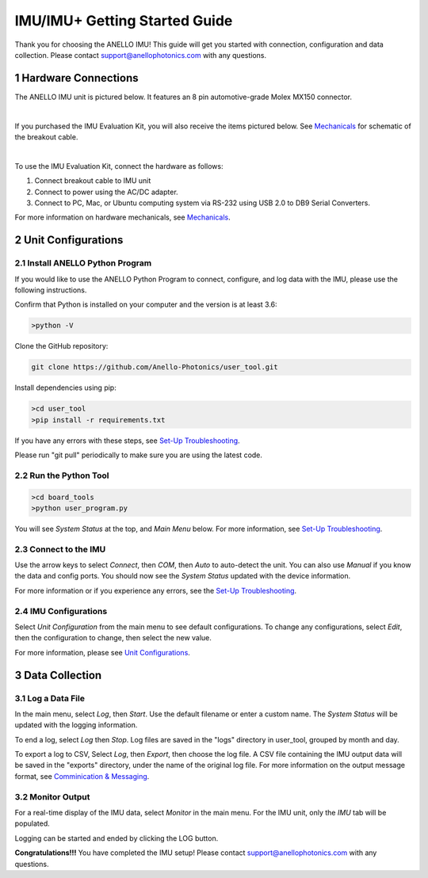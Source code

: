 ==================================
IMU/IMU+ Getting Started Guide
==================================
Thank you for choosing the ANELLO IMU! This guide will get you started with connection, configuration and data collection.
Please contact support@anellophotonics.com with any questions.  

1   Hardware Connections
---------------------------------
The ANELLO IMU unit is pictured below. It features an 8 pin automotive-grade Molex MX150 connector.

.. image:: media/ANELLO_IMU.png
   :width: 50 %
   :align: center
|
If you purchased the IMU Evaluation Kit, you will also receive the items pictured below. See `Mechanicals <https://docs-a1.readthedocs.io/en/latest/mechanicals.html>`_ for schematic of the breakout cable.

.. image:: media/IMU_EvalKit.png
   :width: 100 %
   :align: center
|

To use the IMU Evaluation Kit, connect the hardware as follows: 

1. Connect breakout cable to IMU unit
2. Connect to power using the AC/DC adapter.
3. Connect to PC, Mac, or Ubuntu computing system via RS-232 using USB 2.0 to DB9 Serial Converters.

For more information on hardware mechanicals, see `Mechanicals <https://docs-a1.readthedocs.io/en/latest/mechanicals.html>`_.

2   Unit Configurations
---------------------------------
2.1 Install ANELLO Python Program
~~~~~~~~~~~~~~~~~~~~~~~~~~~~~~~~~~
If you would like to use the ANELLO Python Program to connect, configure, and log data with the IMU, please use the following instructions.

Confirm that Python is installed on your computer and the version is at least 3.6:

.. code-block:: python
    
    >python -V

Clone the GitHub repository:

.. code-block:: python

    git clone https://github.com/Anello-Photonics/user_tool.git

Install dependencies using pip:

.. code-block:: python
    
    >cd user_tool
    >pip install -r requirements.txt

If you have any errors with these steps, see `Set-Up Troubleshooting <https://docs-a1.readthedocs.io/en/latest/setup_troubleshooting.html#install-anello-python-program>`_.

Please run "git pull" periodically to make sure you are using the latest code.

2.2 Run the Python Tool 
~~~~~~~~~~~~~~~~~~~~~~~~~~~~~~~~~~~

.. code-block:: python
    
    >cd board_tools
    >python user_program.py

You will see *System Status* at the top, and *Main Menu* below. For more information, see `Set-Up Troubleshooting <https://docs-a1.readthedocs.io/en/latest/setup_troubleshooting.html#run-python-program>`_.

2.3 Connect to the IMU
~~~~~~~~~~~~~~~~~~~~~~~~~~~~~~~~~~~
Use the arrow keys to select *Connect*, then *COM*, then *Auto* to auto-detect the unit. You can also use *Manual* if you know the data and config ports.
You should now see the *System Status* updated with the device information.

For more information or if you experience any errors, see the `Set-Up Troubleshooting <https://docs-a1.readthedocs.io/en/latest/setup_troubleshooting.html#connect-to-evk>`_.

2.4 IMU Configurations
~~~~~~~~~~~~~~~~~~~~~~~~~~~~~~~~~~~
Select *Unit Configuration* from the main menu to see default configurations. To change any configurations, 
select *Edit*, then the configuration to change, then select the new value.

For more information, please see `Unit Configurations <https://docs-a1.readthedocs.io/en/latest/unit_configuration.html>`_.


3   Data Collection
---------------------------------
3.1 Log a Data File
~~~~~~~~~~~~~~~~~~~~~~~~~~~~~~~~~~~
In the main menu, select *Log*, then *Start*. Use the default filename or enter a custom name. 
The *System Status* will be updated with the logging information.

To end a log, select *Log* then *Stop*. Log files are saved in the "logs" directory in user_tool, 
grouped by month and day.

To export a log to CSV, Select *Log*, then *Export*, then choose the log file.
A CSV file containing the IMU output data will be saved in the "exports" directory, under the name of the original log file.
For more information on the output message format, see `Comminication & Messaging <https://docs-a1.readthedocs.io/en/latest/communication_messaging.html>`_.


3.2 Monitor Output
~~~~~~~~~~~~~~~~~~~~~~~~~~~~~~~~~~~
For a real-time display of the IMU data, select *Monitor* in the main menu. For the IMU unit, only the *IMU* tab will be populated.

Logging can be started and ended by clicking the LOG button.


**Congratulations!!!**
You have completed the IMU setup! Please contact support@anellophotonics.com with any questions. 